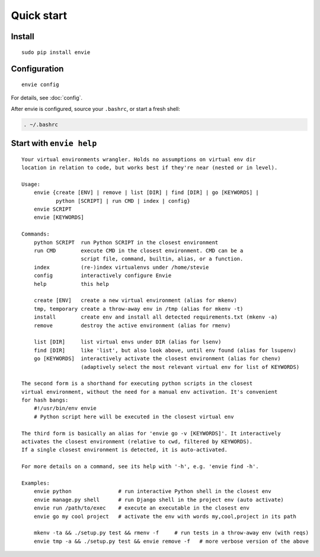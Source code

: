 Quick start
===========

Install
-------

::

    sudo pip install envie


Configuration
-------------

::

    envie config

For details, see :doc:`config`.

After envie is configured, source your ``.bashrc``, or start a fresh shell:

.. code-block:: bash

    . ~/.bashrc


Start with ``envie help``
-------------------------

::

    Your virtual environments wrangler. Holds no assumptions on virtual env dir
    location in relation to code, but works best if they're near (nested or in level).

    Usage:
        envie {create [ENV] | remove | list [DIR] | find [DIR] | go [KEYWORDS] |
               python [SCRIPT] | run CMD | index | config}
        envie SCRIPT
        envie [KEYWORDS]

    Commands:
        python SCRIPT  run Python SCRIPT in the closest environment
        run CMD        execute CMD in the closest environment. CMD can be a
                       script file, command, builtin, alias, or a function.
        index          (re-)index virtualenvs under /home/stevie
        config         interactively configure Envie
        help           this help

        create [ENV]   create a new virtual environment (alias for mkenv)
        tmp, temporary create a throw-away env in /tmp (alias for mkenv -t)
        install        create env and install all detected requirements.txt (mkenv -a)
        remove         destroy the active environment (alias for rmenv)

        list [DIR]     list virtual envs under DIR (alias for lsenv)
        find [DIR]     like 'list', but also look above, until env found (alias for lsupenv)
        go [KEYWORDS]  interactively activate the closest environment (alias for chenv)
                       (adaptively select the most relevant virtual env for list of KEYWORDS)

    The second form is a shorthand for executing python scripts in the closest 
    virtual environment, without the need for a manual env activation. It's convenient
    for hash bangs:
        #!/usr/bin/env envie
        # Python script here will be executed in the closest virtual env

    The third form is basically an alias for 'envie go -v [KEYWORDS]'. It interactively
    activates the closest environment (relative to cwd, filtered by KEYWORDS).
    If a single closest environment is detected, it is auto-activated.

    For more details on a command, see its help with '-h', e.g. 'envie find -h'.

    Examples:
        envie python               # run interactive Python shell in the closest env
        envie manage.py shell      # run Django shell in the project env (auto activate)
        envie run /path/to/exec    # execute an executable in the closest env
        envie go my cool project   # activate the env with words my,cool,project in its path

        mkenv -ta && ./setup.py test && rmenv -f     # run tests in a throw-away env (with reqs)
        envie tmp -a && ./setup.py test && envie remove -f   # more verbose version of the above

